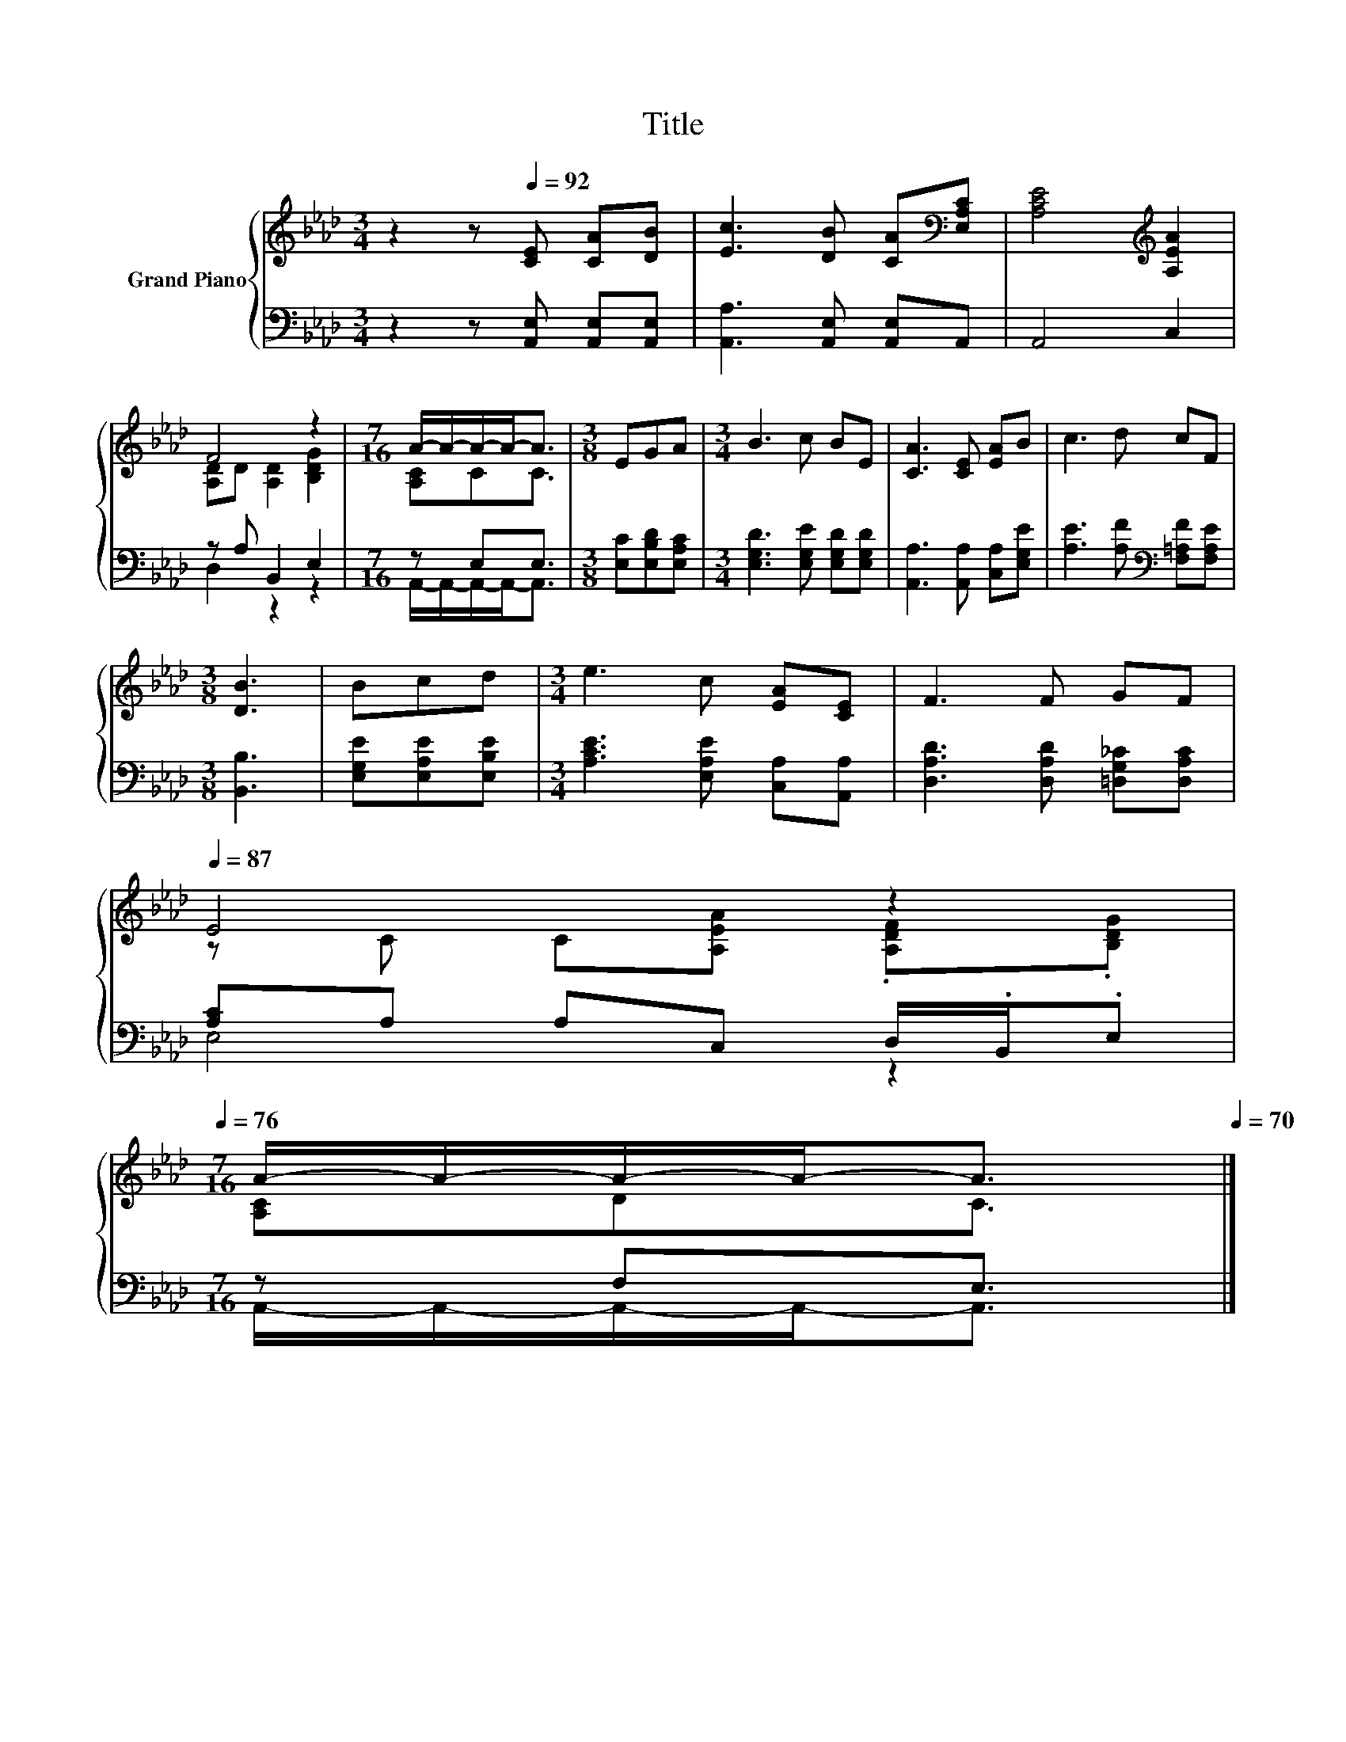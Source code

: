 X:1
T:Title
%%score { ( 1 3 ) | ( 2 4 ) }
L:1/8
M:3/4
K:Ab
V:1 treble nm="Grand Piano"
V:3 treble 
V:2 bass 
V:4 bass 
V:1
 z2 z[Q:1/4=92] [CE] [CA][DB] | [Ec]3 [DB] [CA][K:bass][E,A,C] | [A,CE]4[K:treble] [A,EA]2 | %3
 F4 z2 |[M:7/16] A/-A/-A/-A-<A |[M:3/8] EGA |[M:3/4] B3 c BE | [CA]3 [CE] [EA]B | c3 d cF | %9
[M:3/8] [DB]3 | Bcd |[M:3/4] e3 c [EA][CE] | F3 F GF[Q:1/4=91][Q:1/4=89][Q:1/4=88][Q:1/4=87] | %13
 E4 z2[Q:1/4=85][Q:1/4=84][Q:1/4=83][Q:1/4=81][Q:1/4=80][Q:1/4=78][Q:1/4=77][Q:1/4=76] | %14
[M:7/16] A/-A/-A/-A-<A[Q:1/4=74][Q:1/4=73][Q:1/4=72][Q:1/4=70] |] %15
V:2
 z2 z [A,,E,] [A,,E,][A,,E,] | [A,,A,]3 [A,,E,] [A,,E,]A,, | A,,4 C,2 | z A, B,,2 E,2 | %4
[M:7/16] z E,E,3/2 |[M:3/8] [E,C][E,B,D][E,A,C] |[M:3/4] [E,G,D]3 [E,G,E] [E,G,D][E,G,D] | %7
 [A,,A,]3 [A,,A,] [C,A,][E,G,E] | [A,E]3 [A,F][K:bass] [F,=A,F][F,A,E] |[M:3/8] [B,,B,]3 | %10
 [E,G,E][E,A,E][E,B,E] |[M:3/4] [A,CE]3 [E,A,E] [C,A,][A,,A,] | [D,A,D]3 [D,A,D] [=D,G,_C][D,A,C] | %13
 [A,C]A, A,C, D,/.B,,/.E, |[M:7/16] z F,E,3/2 |] %15
V:3
 x6 | x5[K:bass] x | x4[K:treble] x2 | [A,D]D [A,D]2 [B,DG]2 |[M:7/16] [A,C]CC3/2 |[M:3/8] x3 | %6
[M:3/4] x6 | x6 | x6 |[M:3/8] x3 | x3 |[M:3/4] x6 | x6 | z C C[A,EA] .[A,DF].[B,DG] | %14
[M:7/16] [A,C]DC3/2 |] %15
V:4
 x6 | x6 | x6 | D,2 z2 z2 |[M:7/16] A,,/-A,,/-A,,/-A,,-<A,, |[M:3/8] x3 |[M:3/4] x6 | x6 | %8
 x4[K:bass] x2 |[M:3/8] x3 | x3 |[M:3/4] x6 | x6 | E,4 z2 |[M:7/16] A,,/-A,,/-A,,/-A,,-<A,, |] %15

